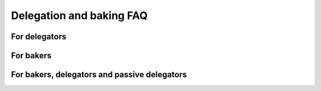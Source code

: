 .. _delegation-faq:

Delegation and baking FAQ
=========================

For delegators
--------------

.. dropdown:: Do I risk losing my CCDs when delegating?

    When you delegate, the CCDs do not leave your wallet. They are locked there, so you can not spend them, and their value is added to the value of the baker pool or to passive delegation. But the CCDs never leave your wallet, so they can never be lost. There is no more risk delegating than not delegating. The worst thing that can happen is that the baker pool stops baking but stays open, and then you will not get any rewards. If the pool closes, your stake will be transferred to passive delegation automatically and from here you can easily stop delegation if you want to. It is important to use `CCDScan`_ to monitor baker and pool performance.

.. dropdown:: Can I delegate to more than one baker at a time?

    Yes. You can delegate to multiple bakers but an account can only have one delegation. To delegate to multiple bakers, you need multiple accounts.

.. dropdown:: Can I move from one baker pool to another without having to wait for the next pay day?

    Changes to the pools take effect every 24 hours. So increasing the stake, moving the stake between pools or between passive delegation and a baking pool all take effect at the next :ref:`pay day<glossary-pay-day>`.

.. dropdown:: How much does it cost to begin delegating?

    There is no minimum amount required to delegate stake to a pool or enable passive delegation. You just have to have enough CCD left in your disposable balance to cover transaction fees.

.. dropdown:: How much can I expect to earn as a delegator?

    This depends on how much you delegate, the baker pool you select and how reliable this baker is. It also depends on how much stake the baker has. It is important to use `CCDScan`_ to research bakers before delegating stake.

    To cover the costs of running the baker node 10% of the delegators’ share of the pool rewards are awarded to the pool owner. For example, suppose that a pool has 1,000,000 CCD staked and out of that you have delegated 10,000 CCD to the pool (1%). Suppose that in a 24 hour period this pool earns 500 CCD. Your delegation’s share of the rewards is 1% equal to 5 CCD. Of this amount 10% (0.5 CCD) is awarded to the pool owner and you receive the remaining 4.5 CCD.

.. dropdown:: If I delegate stake to a baker pool or passive delegation, can I use it for transactions?

    No, any stake that you delegate is not part of the disposable balance; it is locked and cannot be used for transactions or to pay transaction fees.

.. dropdown:: Is there a “cool-down” period when delegating and how does it work?

    Yes, for certain changes there is a cool-down period built into the pool system. The cool-down period is two weeks. During the cool-down period it is not possible to change the delegated amount or move the delegated amount to a different baker pool. The cool-down period is activated when you decrease the delegated amount or stop delegation entirely.

.. dropdown:: Why is there a cool-down when I decrease / stop my delegation?

    The :ref:`cool-down<glossary-cool-down-period>` period is there to provide stability to the blockchain and to make sure that a baker does not become unstable too quickly if delegators withdraw their stake.

.. dropdown:: Can I change my restaking preference if I am in a cool-down period?

    Yes, you can change whether you want earnings restaked or not during a cool-down period.

.. dropdown:: Can I change the delegated amount if I am in a cool-down period?

    No, if you are in a cool-down period, you cannot change the delegated amount until the cool-down period ends. The cool-down period is two weeks.

.. dropdown:: I want to update my delegation amount, but the input is locked. Why is that?

    The amount is locked because you are in a cool-down period and the delegation amount cannot be changed. The cool-down period is two weeks when decreasing your delegation amount or stopping delegation.

.. dropdown:: Where can I see a list of all the baker pools I can delegate to?

    You can see a list of all pools and some performance metrics on `CCDScan`_.

.. dropdown:: How do I know whether a baker pool is good or bad? Where can I research baker performance and reliability?

    You can research baker performance and pool reliability on `CCDScan`_. For information about how to judge baker performance and reliability, see :ref:`Baker management<baker-pool>`.

.. dropdown:: What happens if a baker I delegate to closes the pool?

    If a baker closes their pool your delegation is moved to passive delegation.

.. dropdown:: I didn't receive a reward at pay day. Why is that?

    It could be because the baker to whose pool you have delegated stake was not selected to bake a block. There are several reasons this could have happened. It might be a good idea to check the baker's performance regularly.

.. dropdown:: What is “passive delegation”?

    For CCD holders who do not want to regularly check the performance of a chosen pool but just want a stable way of earning rewards, passive delegation offers a low-risk, low-reward alternative. This staking strategy is not associated with a specific baker, so there is no risk of poor baker health. The trade off when choosing passive delegation is that the rewards will be less than what you may receive when delegating to a specific baker pool.

    The commission rates for passive delegation are:

    - Baking commission: 12.00%
    - Finalization commission: 100.00%
    - Transaction commission: 12.00%

.. dropdown:: My account is suddenly delegating to passive delegation. Why is that?

    It is likely because the baker pool to which you were delegating has been closed. You can continue to delegate to passive delegation or select a new baker pool for your delegation.

.. dropdown:: If the baker pool I delegate to wins the lottery, what is the estimated amount of rewards I would receive in CCDs?

    The best tool to estimate rewards is `CCDScan`_. Look at the average past rewards for the baker pool or passive delegation. It is important to remember that small pools earn rewards less often, but relatively more at a time. So the percentage for the (annual) interest given on CCDScan is less reliable for small pools as there is more variance. Rewards from Passive delegation are added on a daily basis.

.. dropdown:: Can I delegate funds in a release schedule?

    Yes, the funds locked in a release schedule can be staked.

For bakers
----------

.. dropdown:: Can I open a pool on my existing baker node?

    Yes. See :ref:`Update a baker pool for Desktop Wallet<update-pool-settings>` or :ref:`Update a baker pool for mobile wallets<update-pool-settings>` for instructions about how to set up a baker pool on an existing baker.

.. dropdown:: How do I activate a baker pool?

    All bakers come with pool support built in. You can actively choose to disable this feature upon creating your baker keys. See :ref:`Update a baker pool for Desktop Wallet<update-pool-settings>` or :ref:`Update a baker pool for mobile wallets<update-pool-settings>` for instructions about how to set up a baker pool.

.. dropdown:: How often are rewards distributed to bakers?

    If your baker is chosen to bake the next block on the blockchain you will receive rewards for this. All rewards are distributed at :ref:`pay day<glossary-pay-day>` which is once every 24 hours. If your baker is also baking using CCDs delegated to it, the pool owner rewards from the delegated stake (if any) are also distributed each pay day.

.. dropdown:: What does it mean for a baker to accept delegators?

    To open a baker pool for delegators means that users who want to earn rewards but perhaps don't want to be a baker, can delegate some of their stake to a baker pool. By doing this, they give the baker the right to bake with their stake. When they delegate their stake to the baker this increases the baker’s stake and thus the odds of being selected to bake a block. This increase in rewards is then shared with the delegators.

.. dropdown:: Are there any limits to the size of a baker pool?

    Concordium blockchain imposes two caps on the amount of stake in a single pool:

    - A pool cannot have more than 10% of all stake in pools (i.e., excluding passive delegation)
    - The total stake of a pool cannot be more than 3x the size of the pool owners own stake

    The first limit ensures that the blockchain remains distributed and prevents the crash of one baker from affecting the whole system. A party with lots of capital is welcome to run multiple bakers to avoid this cap as in turn this would increase decentralization.

    The second cap is for security reasons as it prevents a party with a small stake from controlling too large a part of the system using leverage.

.. dropdown:: What happens when the maximum stake cap is reached for my baker?

    These two caps are soft caps in the sense that a pool can have more stake than allowed, but only the allowed amounts are taken into account in the consensus algorithm and when distributing rewards. A pool violating the amount limits will gradually receive less rewards per CCD in the pool as the size of the pool continues to increase.

.. dropdown:: How much less/more can I expect to earn when opening my pool to delegators?

    The amount you earn depends on how much stake your pool is baking. The more delegators, the more stake you have and the greater your chances of being selected to bake a block are. 10% of the additional rewards the delegators’ stake in your pool attracts will go to the pool owner. As you are able to have 2x your own stake delegated to your pool, you are effectively able to increase your rewards by 20% if your pool is full.

    Therefore, attracting delegators and managing your baker responsibly will maximize rewards for all. In :ref:`Baker management<baker-pool>` you'll find information about how to be a responsible baker.

.. dropdown:: Is there a cool-down period for bakers?

    Yes, the :ref:`cool-down<glossary-cool-down-period>` period for bakers is three weeks when reducing stake or stopping baking. The stake is locked during the cool-down period and cannot be changed. The stake continues to earn rewards until the end of the cool-down period. The cool-down period is there to provide stability to the blockchain.

.. dropdown:: Can I change my restaking preference if I am in a cool-down period?

    Yes, you can. Note that anything that is restaked during the cool-down period will be unstaked after the stake reduction takes effect.

.. dropdown:: How much does it cost to begin baking?

    There is no specific fee to begin baking, however, you do need to stake a minimum of 14,000 CCD, and you need to have enough CCD left in your disposable balance to cover transaction fees to register your baker keys on chain.

.. dropdown:: If I have a low amount of CCDs and become a baker, running my own node 24/7, is it true I may never win and may never receive any rewards because of my lottery power?

    No, that is not true. The lottery power will be calculated by the stake you have, and you will receive rewards.

.. dropdown:: Can I use funds in a release schedule to meet the minimum required amount of CCDs to become a baker?

    Yes, the funds locked in a release schedule can be staked.

For bakers, delegators and passive delegators
---------------------------------------------

.. dropdown:: What is better and where can I earn more rewards: by becoming a baker, delegating to a baker pool, or delegating to passive delegation? What is the difference in rewards comparing a baker and a delegator, based on X amount of CCDs?

    If you assume your baker is running 24/7 then all things being equal the rewards for running a baker will be higher than if you delegate to a baker pool, and the delgation to a pool will have higher rewards than Passive delegation. If you are a baker and at the same time other CCD holders delegate their stake to your baker pool, your rewards will be even higher.

    When evaluating your options looking at the rewards is not sufficient as you also need to consider the costs of running your own baker node and risk of potentially delegating to a node that, e.g., goes offline. Finally, it is worth considering that all rewards are based on a lottery that takes place to decide which baker wins the right to bake the next block. The probability of winning the lottery - disregarding how you stake your CCD - is proportional to the size of the stake. Because of the nature of the lottery mechanism, it is important to keep in mind that the variance in rewards in the short term will greatly deminish over time. For the smallest bakers it may take as much as a year for the rewards to align with the lottery power, whereas, very large bakers may see consistent rewards within less than a week. No matter what, over time, the fraction of times you win will be proportional to your fraction of stake.

    Delegation to a pool may provide more frequent rewards compared to becoming your own baker, albeit, the actual rewards over time can be expected to be smaller.

.. _CCDScan: https://ccdscan.io/
